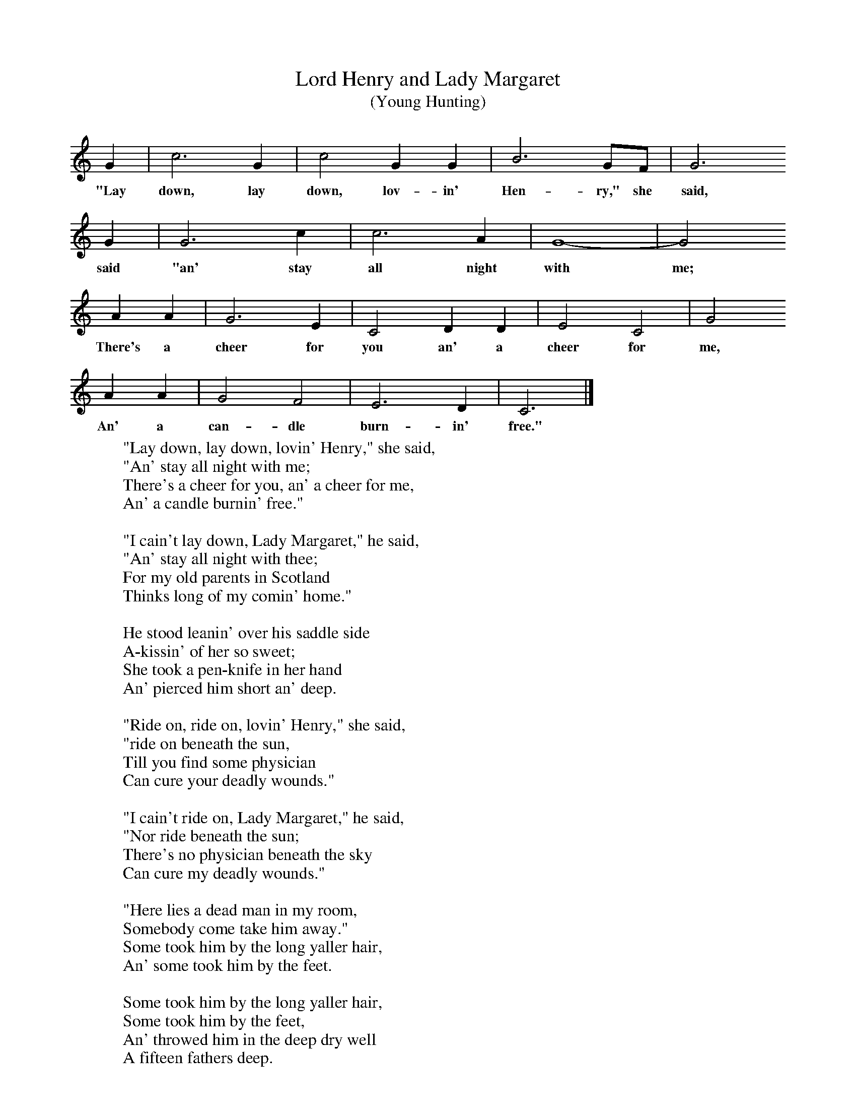 X:1
T:Lord Henry and Lady Margaret
T:(Young Hunting)
B:Randolph, V, 1982. Ozark Folksongs, Illinois Press, Urbana
S:Judy Jane Whittaker, Anderson, Mo, May 12, 1928
Z:Randolph, V
K:C
G2 |c6 G2 |c4 G2G2 |B6 GF | G6
w:"Lay down, lay down, lov-in' Hen-ry," she said,
 G2 |G6 c2 |c6 A2 |G8-|G4
w:said "an' stay all night with me;
A2A2 |G6 E2 |C4 D2D2 |E4 C4 | G4
w:There's a cheer for you an' a cheer for me,
A2A2 |G4 F4 |E6 D2 |C6  |]
w: An' a can-dle burn-in' free."
W:"Lay down, lay down, lovin' Henry," she said,
W:"An' stay all night with me;
W:There's a cheer for you, an' a cheer for me,
W:An' a candle burnin' free."
W:
W:"I cain't lay down, Lady Margaret," he said,
W:"An' stay all night with thee;
W:For my old parents in Scotland
W:Thinks long of my comin' home."
W:
W:He stood leanin' over his saddle side
W:A-kissin' of her so sweet;
W:She took a pen-knife in her hand
W:An' pierced him short an' deep.
W:
W:"Ride on, ride on, lovin' Henry," she said,
W:"ride on beneath the sun,
W:Till you find some physician
W:Can cure your deadly wounds."
W:
W:"I cain't ride on, Lady Margaret," he said,
W:"Nor ride beneath the sun;
W:There's no physician beneath the sky
W:Can cure my deadly wounds."
W:
W:"Here lies a dead man in my room,
W:Somebody come take him away."
W:Some took him by the long yaller hair,
W:An' some took him by the feet.
W:
W:Some took him by the long yaller hair,
W:Some took him by the feet,
W:An' throwed him in the deep dry well
W:A fifteen fathers deep.
W:
W:"Lay there, lay there, lovin' Henry," she said,
W:"Till the flesh rots off your bones;
W:For your old parents in Scotland
W:Thinks long of your comin' home."
W:
W:She turned unto her pretty parrot,
W:"An' keep all secret for me;
W:Your cage shall be made of the costliest gold
W:An' swung on a green willow tree."
W:
W:"I cain't keep secret an' I won't keep secret,
W:An' keep all secret for thee;
W:I seen you murder your own true love,
W:An' soon might murder me."
W:
W:"I wisht I had my bow an' arrer,
W:My bow an' arrer an' string;
W:I'd shoot me a hole through your pretty breast
W:That shines so bright an' green."
W:
W:"Oh, if you had your bow an' arrer,
W:Your bow an' arrer an' string,
W:I'd fly so high up in the air
W:You'd never see me again."
W:
W:
